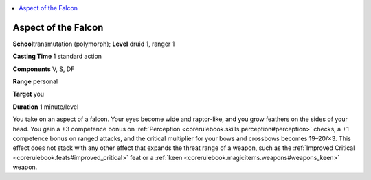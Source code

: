 
.. _`advancedplayersguide.spells.aspectofthefalcon`:

.. contents:: \ 

.. _`advancedplayersguide.spells.aspectofthefalcon#aspect_of_the_falcon`:

Aspect of the Falcon
=====================

\ **School**\ transmutation (polymorph); \ **Level**\  druid 1, ranger 1

\ **Casting Time**\  1 standard action

\ **Components**\  V, S, DF

\ **Range**\  personal

\ **Target**\  you

\ **Duration**\  1 minute/level

You take on an aspect of a falcon. Your eyes become wide and raptor-like, and you grow feathers on the sides of your head. You gain a +3 competence bonus on :ref:`Perception <corerulebook.skills.perception#perception>`\  checks, a +1 competence bonus on ranged attacks, and the critical multiplier for your bows and crossbows becomes 19–20/×3. This effect does not stack with any other effect that expands the threat range of a weapon, such as the :ref:`Improved Critical <corerulebook.feats#improved_critical>`\  feat or a :ref:`keen <corerulebook.magicitems.weapons#weapons_keen>`\  weapon.

